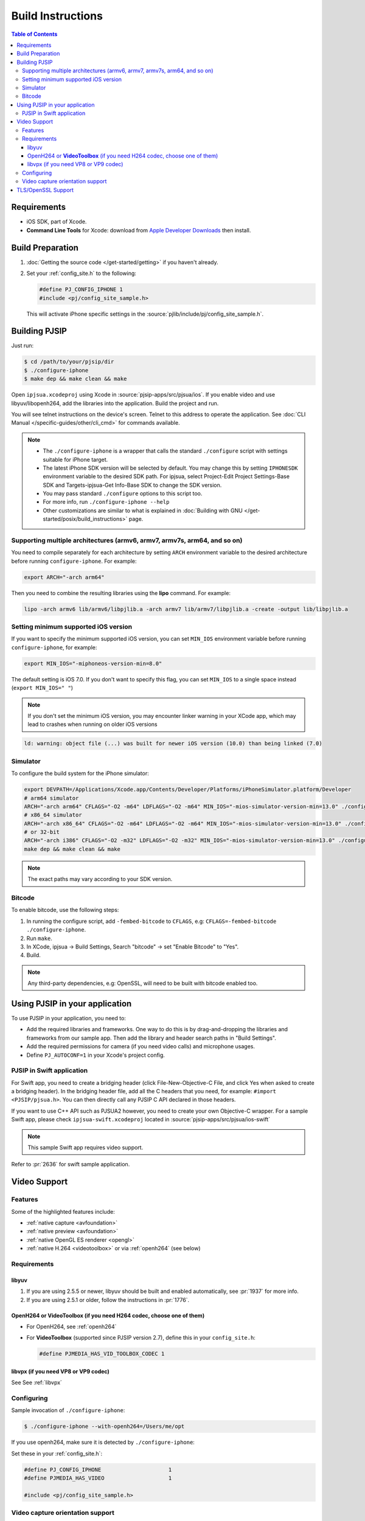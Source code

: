 Build Instructions
===================

.. contents:: Table of Contents
    :depth: 3


Requirements
-------------

* iOS SDK, part of Xcode.
* **Command Line Tools** for Xcode: download from `Apple Developer Downloads <https://developer.apple.com/downloads/index.action>`__ 
  then install.

Build Preparation
------------------

#. :doc:`Getting the source code </get-started/getting>` if you haven't already.
#. Set your :ref:`config_site.h` to the following:

   .. code-block:: c

      #define PJ_CONFIG_IPHONE 1
      #include <pj/config_site_sample.h>

  This will activate iPhone specific settings in the :source:`pjlib/include/pj/config_site_sample.h`.

Building PJSIP
---------------

Just run:

.. code-block:: shell

   $ cd /path/to/your/pjsip/dir
   $ ./configure-iphone
   $ make dep && make clean && make

Open ``ipjsua.xcodeproj`` using Xcode in :source:`pjsip-apps/src/pjsua/ios`. 
If you enable video and use libyuv/libopenh264, add the libraries into the application. 
Build the project and run. 

You will see telnet instructions on the device's screen. Telnet to this address to 
operate the application. 
See :doc:`CLI Manual </specific-guides/other/cli_cmd>` for commands available.

.. note::

   * The ``./configure-iphone`` is a wrapper that calls the standard ``./configure`` 
     script with settings suitable for iPhone target.
   * The latest iPhone SDK version will be selected by default. You may change 
     this by setting ``IPHONESDK`` environment variable to the desired SDK path. 
     For ipjsua, select Project-Edit Project Settings-Base SDK and Targets-ipjsua-Get 
     Info-Base SDK to change the SDK version.
   * You may pass standard ``./configure`` options to this script too.
   * For more info, run ``./configure-iphone --help``
   * Other customizations are similar to what is explained in 
     :doc:`Building with GNU </get-started/posix/build_instructions>` page.

Supporting multiple architectures (armv6, armv7, armv7s, arm64, and so on)
^^^^^^^^^^^^^^^^^^^^^^^^^^^^^^^^^^^^^^^^^^^^^^^^^^^^^^^^^^^^^^^^^^^^^^^^^^

You need to compile separately for each architecture by setting ``ARCH`` environment 
variable to the desired architecture before running ``configure-iphone``. 
For example:

.. code-block:: shell

   export ARCH="-arch arm64"

Then you need to combine the resulting libraries using the **lipo** command. 
For example:

.. code-block:: shell

   lipo -arch armv6 lib/armv6/libpjlib.a -arch armv7 lib/armv7/libpjlib.a -create -output lib/libpjlib.a

Setting minimum supported iOS version
^^^^^^^^^^^^^^^^^^^^^^^^^^^^^^^^^^^^^

If you want to specify the minimum supported iOS version, you can set ``MIN_IOS`` 
environment variable before running ``configure-iphone``, for example:

.. code-block:: shell

   export MIN_IOS="-miphoneos-version-min=8.0"

The default setting is iOS 7.0. If you don't want to specify this flag, you can 
set ``MIN_IOS`` to a single space instead (``export MIN_IOS=" "``) 

.. note:: 

   If you don't set the minimum iOS version, you may encounter linker warning in 
   your XCode app, which may lead to crashes when running on older iOS versions

.. code-block:: shell

   ld: warning: object file (...) was built for newer iOS version (10.0) than being linked (7.0)

Simulator
^^^^^^^^^

To configure the build system for the iPhone simulator:

.. code-block:: shell

   export DEVPATH=/Applications/Xcode.app/Contents/Developer/Platforms/iPhoneSimulator.platform/Developer
   # arm64 simulator
   ARCH="-arch arm64" CFLAGS="-O2 -m64" LDFLAGS="-O2 -m64" MIN_IOS="-mios-simulator-version-min=13.0" ./configure-iphone
   # x86_64 simulator
   ARCH="-arch x86_64" CFLAGS="-O2 -m64" LDFLAGS="-O2 -m64" MIN_IOS="-mios-simulator-version-min=13.0" ./configure-iphone
   # or 32-bit
   ARCH="-arch i386" CFLAGS="-O2 -m32" LDFLAGS="-O2 -m32" MIN_IOS="-mios-simulator-version-min=13.0" ./configure-iphone
   make dep && make clean && make

.. note::
   
   The exact paths may vary according to your SDK version.

Bitcode
^^^^^^^^

To enable bitcode, use the following steps:

#. In running the configure script, add ``-fembed-bitcode`` to ``CFLAGS``, 
   e.g: ``CFLAGS=-fembed-bitcode ./configure-iphone``.
#. Run ``make``.
#. In XCode, ipjsua -> Build Settings, Search "bitcode" -> set "Enable Bitcode" 
   to "Yes".
#. Build.

.. note:: 

   Any third-party dependencies, e.g: OpenSSL, will need to be built with 
   bitcode enabled too.

Using PJSIP in your application
-------------------------------

To use PJSIP in your application, you need to:

* Add the required libraries and frameworks. One way to do this is by drag-and-dropping 
  the libraries and frameworks from our sample app. 
  Then add the library and header search paths in "Build Settings".
* Add the required permissions for camera (if you need video calls) and 
  microphone usages.
* Define ``PJ_AUTOCONF=1`` in your Xcode's project config.

PJSIP in Swift application
^^^^^^^^^^^^^^^^^^^^^^^^^^

For Swift app, you need to create a bridging header (click File-New-Objective-C 
File, and click Yes when asked to create a bridging header). 
In the bridging header file, add all the C headers that you need, 
for example: ``#import <PJSIP/pjsua.h>``. 
You can then directly call any PJSIP C API declared in those headers. 

If you want to use C++ API such as PJSUA2 however, you need to create your own 
Objective-C wrapper. For a sample Swift app, please check ``ipjsua-swift.xcodeproj`` 
located in :source:`pjsip-apps/src/pjsua/ios-swift` 

.. note:: 

   This sample Swift app requires video support.

Refer to :pr:`2636` for swift sample application.

Video Support
-------------

Features
^^^^^^^^
Some of the highlighted features include:

* :ref:`native capture <avfoundation>`
* :ref:`native preview <avfoundation>`
* :ref:`native OpenGL ES renderer <opengl>`
* :ref:`native H.264 <videotoolbox>` or via :ref:`openh264` (see below)

Requirements
^^^^^^^^^^^^

libyuv
``````

#. If you are using 2.5.5 or newer, libyuv should be built and enabled 
   automatically, see :pr:`1937` for more info.
#. If you are using 2.5.1 or older, follow the instructions in :pr:`1776`.

.. _videotoolbox:

OpenH264 or **VideoToolbox** (if you need H264 codec, choose one of them)
``````````````````````````````````````````````````````````````````````````

* For OpenH264, see :ref:`openh264`
* For **VideoToolbox** (supported since PJSIP version 2.7), define this in 
  your ``config_site.h``:

  .. code-block:: c

     #define PJMEDIA_HAS_VID_TOOLBOX_CODEC 1

libvpx (if you need VP8 or VP9 codec)
`````````````````````````````````````

See See :ref:`libvpx`

Configuring
^^^^^^^^^^^^

Sample invocation of ``./configure-iphone``:

.. code-block:: shell

   $ ./configure-iphone --with-openh264=/Users/me/opt

If you use openh264, make sure it is detected by ``./configure-iphone``:

.. code-block::shell

   ...
   Using OpenH264 prefix... /Users/me/opt
   checking OpenH264 availability... ok
   ...

Set these in your :ref:`config_site.h`:

.. code-block:: c

   #define PJ_CONFIG_IPHONE 			1
   #define PJMEDIA_HAS_VIDEO			1

   #include <pj/config_site_sample.h>

Video capture orientation support
^^^^^^^^^^^^^^^^^^^^^^^^^^^^^^^^^

To send video in the proper orientation (i.e. head always up regardless of the 
device orientation), application needs to do the following:

#. Setup the device to get orientation change notification 
   (by calling the API ``UIDevice.beginGeneratingDeviceOrientationNotifications`` 
   and add a callback to receive ``UIDeviceOrientationDidChangeNotification``).
#. Inside the callback, call PJSUA API

.. code-block:: c

   pjsua_vid_dev_set_setting(dev_id, PJMEDIA_VID_DEV_CAP_ORIENTATION, &new_orientation, PJ_TRUE)
 
to set the video device to the correct orientation.

For sample usage, please refer to :source:`ipjsuaAppDelegate.m <pjsip-apps/src/pjsua/ios/ipjsua/ipjsuaAppDelegate.m>`. 
Ticket :pr:`1861` explains this feature in detail.

.. _ios_openssl:

TLS/OpenSSL Support
-------------------

Native TLS backend for iOS and MacOS, i.e: using Network framework, is supported, 
please check :pr:`2482` for more info.

Alternatively, using OpenSSL backend is also supported. Follow the instructions 
below to enable TLS transport by using OpenSSL:

#. Build and install OpenSSL-1.1.x, please check this 
   `OpenSSL wiki <https://wiki.openssl.org/index.php/Compilation_and_Installation#iOS>`__. 
   For example, to build for arm64 architecture:

   .. code-block:: shell
 
      export CROSS_TOP=/Applications/XCode.app/Contents/Developer/Platforms/iPhoneOS.platform/Developer/
      export CROSS_SDK=iPhoneOS11.3.sdk
      export CC="/Applications/XCode.app/Contents/Developer/Toolchains/XcodeDefault.xctoolchain/usr/bin/clang -arch arm64"
      ./Configure iphoneos-cross --prefix=/Users/teluu/openssl-1.1.0f-iphone64/arm64
      make
      make install

   And check that OpenSSL is detected by the configure script:

   .. code-block::

      ...
      checking for OpenSSL installations..
      checking openssl/ssl.h usability... yes
      checking openssl/ssl.h presence... no
      aconfigure: WARNING: openssl/ssl.h: accepted by the compiler, rejected by the preprocessor!
      aconfigure: WARNING: openssl/ssl.h: proceeding with the compiler's result
      checking for openssl/ssl.h... yes
      checking for ERR_load_BIO_strings in -lcrypto... yes
      checking for SSL_library_init in -lssl... yes
      OpenSSL library found, SSL support enabled
      ...

#. Build the libraries:

   .. code-block:: shell

      make dep && make
 
#. In XCode project setting of your application (for example, ipjsua),
   add **libssl.a** and **libcrypto.a** from OpenSSL ARM directory to the 
   project's Libraries:

   #. In ``Group & Files`` pane, expand ``ipjsua``, then right click ``Libraries``, 
      and select ``Add -> Existing Files...``.
   #. Find ``libssl.a`` and ``libcrypto.a`` from OpenSSL ARM directory 
      (for example, ``${HOME}/openssl/openssl_arm``) and add them to the project.

#. Build the app
